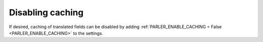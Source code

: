 Disabling caching
-----------------

If desired, caching of translated fields can be disabled
by adding :ref:`PARLER_ENABLE_CACHING = False <PARLER_ENABLE_CACHING>` to the settings.
